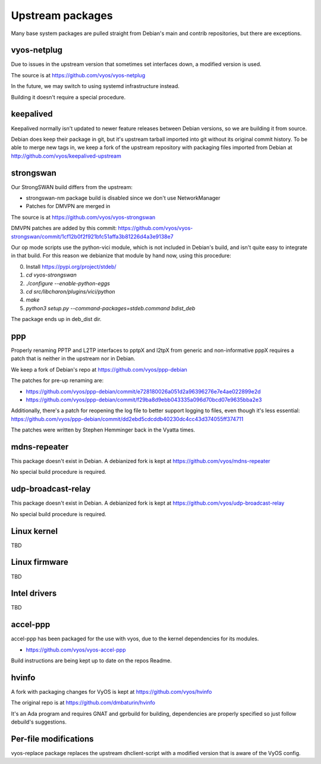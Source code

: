 .. _development:

Upstream packages
=================

Many base system packages are pulled straight from Debian's main and contrib repositories, but there are exceptions.

vyos-netplug
------------

Due to issues in the upstream version that sometimes set interfaces down, a modified version is used.

The source is at https://github.com/vyos/vyos-netplug

In the future, we may switch to using systemd infrastructure instead.

Building it doesn't require a special procedure.

keepalived
----------

Keepalived normally isn't updated to newer feature releases between Debian versions, so we are building it from source.

Debian does keep their package in git, but it's upstream tarball imported into git without its original commit history.
To be able to merge new tags in, we keep a fork of the upstream repository with packaging files imported from Debian
at http://github.com/vyos/keepalived-upstream

strongswan
----------

Our StrongSWAN build differs from the upstream:

- strongswan-nm package build is disabled since we don't use NetworkManager
- Patches for DMVPN are merged in

The source is at https://github.com/vyos/vyos-strongswan

DMVPN patches are added by this commit: https://github.com/vyos/vyos-strongswan/commit/1cf12b0f2f921bfc51affa3b81226d4a3e9138e7

Our op mode scripts use the python-vici module, which is not included in Debian's build,
and isn't quite easy to integrate in that build. For this reason we debianize that module by hand now,
using this procedure:

0. Install https://pypi.org/project/stdeb/
1. `cd vyos-strongswan`
2. `./configure --enable-python-eggs`
3. `cd src/libcharon/plugins/vici/python`
4. `make`
5. `python3 setup.py --command-packages=stdeb.command bdist_deb`

The package ends up in deb_dist dir.

ppp
---

Properly renaming PPTP and L2TP interfaces to pptpX and l2tpX from generic and non-informative pppX requires a patch
that is neither in the upstream nor in Debian.

We keep a fork of Debian's repo at https://github.com/vyos/ppp-debian

The patches for pre-up renaming are:

* https://github.com/vyos/ppp-debian/commit/e728180026a051d2a96396276e7e4ae022899e2d
* https://github.com/vyos/ppp-debian/commit/f29ba8d9ebb043335a096d70bcd07e9635bba2e3

Additionally, there's a patch for reopening the log file to better support logging to files, even though it's less essential:
https://github.com/vyos/ppp-debian/commit/dd2ebd5cdcddb40230dc4cc43d374055ff374711

The patches were written by Stephen Hemminger back in the Vyatta times.

mdns-repeater
-------------

This package doesn't exist in Debian. A debianized fork is kept at https://github.com/vyos/mdns-repeater

No special build procedure is required.

udp-broadcast-relay
-------------------

This package doesn't exist in Debian. A debianized fork is kept at https://github.com/vyos/udp-broadcast-relay

No special build procedure is required.

Linux kernel
------------

TBD

Linux firmware
--------------

TBD

Intel drivers
-------------

TBD

accel-ppp
---------

accel-ppp has been packaged for the use with vyos, due to the kernel dependencies for its modules.

* https://github.com/vyos/vyos-accel-ppp

Build instructions are being kept up to date on the repos Readme.

hvinfo
------

A fork with packaging changes for VyOS is kept at https://github.com/vyos/hvinfo

The original repo is at https://github.com/dmbaturin/hvinfo

It's an Ada program and requires GNAT and gprbuild for building, dependencies are properly specified
so just follow debuild's suggestions.

Per-file modifications
------------------------

vyos-replace package replaces the upstream dhclient-script with a modified version that is aware of the VyOS config.
